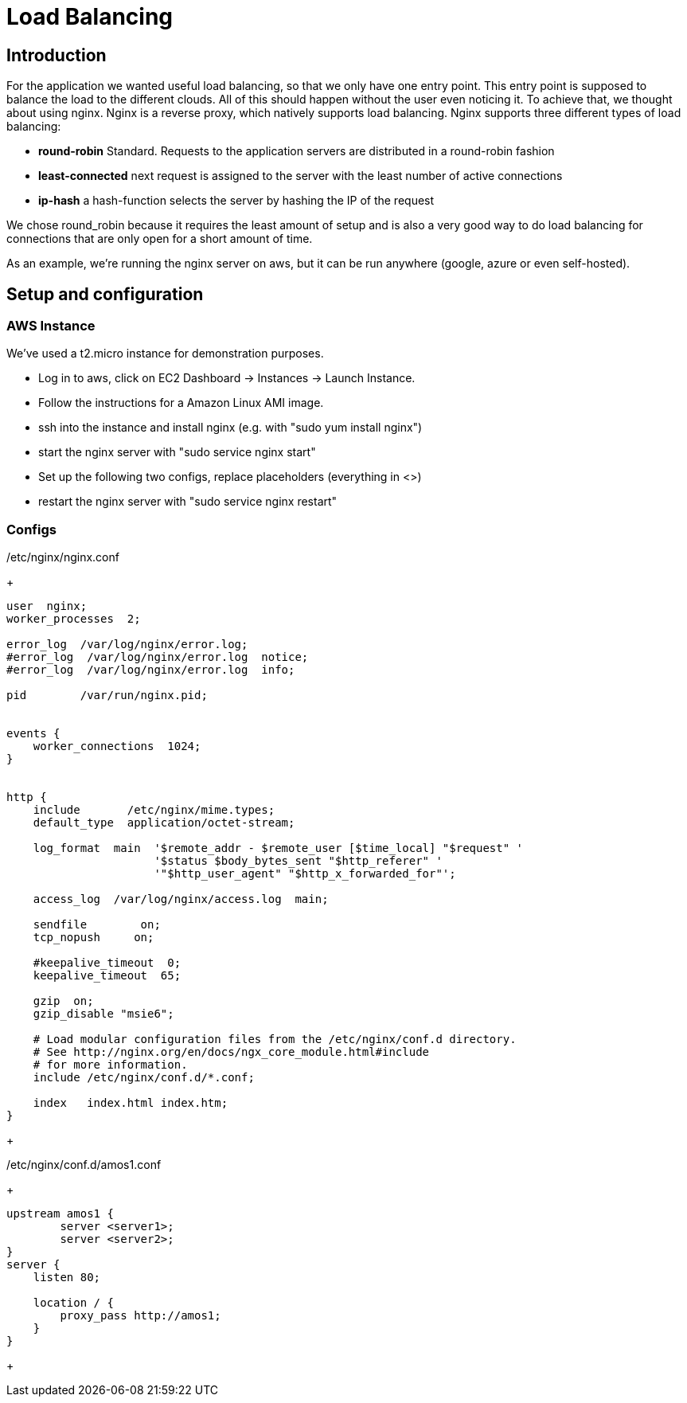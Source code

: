 Load Balancing
==============

== Introduction ==

For the application we wanted useful load balancing, so that we only have one entry point. This entry point is supposed to balance the load to the different clouds. All of this should happen without the user even noticing it.
To achieve that, we thought about using nginx. Nginx is a reverse proxy, which natively supports load balancing.
Nginx supports three different types of load balancing:

* *round-robin* Standard. Requests to the application servers are distributed in a round-robin fashion
* *least-connected* next request is assigned to the server with the least number of active connections
* *ip-hash* a hash-function selects the server by hashing the IP of the request

We chose round_robin because it requires the least amount of setup and is also a very good way to do load balancing for connections that are only open for a short amount of time.

As an example, we're running the nginx server on aws, but it can be run anywhere (google, azure or even self-hosted).

== Setup and configuration ==

=== AWS Instance ===

We've used a t2.micro instance for demonstration purposes.

* Log in to aws, click on EC2 Dashboard -> Instances -> Launch Instance.
* Follow the instructions for a Amazon Linux AMI image.
* ssh into the instance and install nginx (e.g. with "sudo yum install nginx")
* start the nginx server with "sudo service nginx start"
* Set up the following two configs, replace placeholders (everything in <>)
* restart the nginx server with "sudo service nginx restart"

=== Configs ===

./etc/nginx/nginx.conf

+
----

user  nginx;
worker_processes  2;

error_log  /var/log/nginx/error.log;
#error_log  /var/log/nginx/error.log  notice;
#error_log  /var/log/nginx/error.log  info;

pid        /var/run/nginx.pid;


events {
    worker_connections  1024;
}


http {
    include       /etc/nginx/mime.types;
    default_type  application/octet-stream;

    log_format  main  '$remote_addr - $remote_user [$time_local] "$request" '
                      '$status $body_bytes_sent "$http_referer" '
                      '"$http_user_agent" "$http_x_forwarded_for"';

    access_log  /var/log/nginx/access.log  main;

    sendfile        on;
    tcp_nopush     on;

    #keepalive_timeout  0;
    keepalive_timeout  65;

    gzip  on;
    gzip_disable "msie6";

    # Load modular configuration files from the /etc/nginx/conf.d directory.
    # See http://nginx.org/en/docs/ngx_core_module.html#include
    # for more information.
    include /etc/nginx/conf.d/*.conf;

    index   index.html index.htm;
}
----
+

./etc/nginx/conf.d/amos1.conf

+
----
upstream amos1 {
        server <server1>;
        server <server2>;
}
server {
    listen 80;

    location / {
        proxy_pass http://amos1;
    }
}
----
+